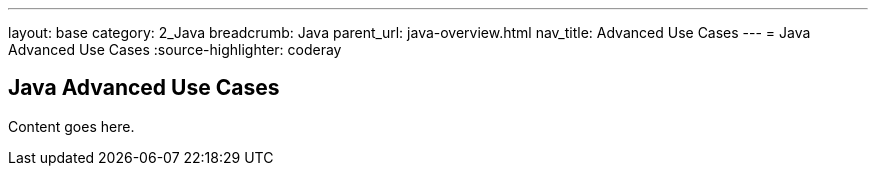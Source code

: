 ---
layout: base
category: 2_Java
breadcrumb: Java
parent_url: java-overview.html
nav_title: Advanced Use Cases
---
= Java Advanced Use Cases
:source-highlighter: coderay

== Java Advanced Use Cases

Content goes here.
